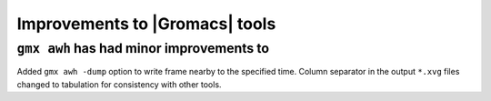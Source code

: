 Improvements to |Gromacs| tools
^^^^^^^^^^^^^^^^^^^^^^^^^^^^^^^

.. Note to developers!
   Please use """"""" to underline the individual entries for fixed issues in the subfolders,
   otherwise the formatting on the webpage is messed up.
   Also, please use the syntax :issue:`number` to reference issues on GitLab, without
   a space between the colon and number!

``gmx awh`` has had minor improvements to
"""""""""""""""""""""""""""""""""""""""""
Added ``gmx awh -dump`` option to write frame nearby to the specified time.
Column separator in the output ``*.xvg`` files changed to tabulation for consistency with other tools.
